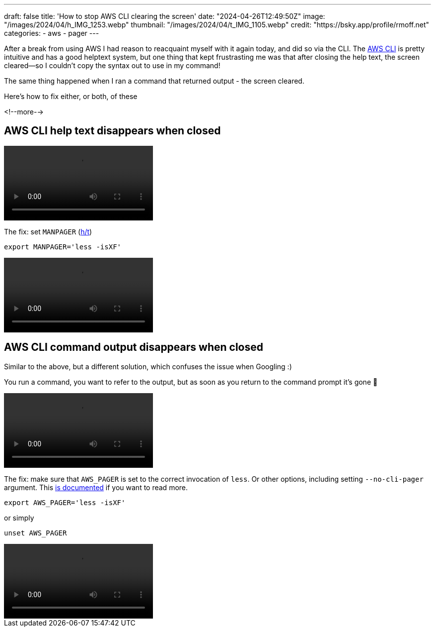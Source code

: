 ---
draft: false
title: 'How to stop AWS CLI clearing the screen'
date: "2024-04-26T12:49:50Z"
image: "/images/2024/04/h_IMG_1253.webp"
thumbnail: "/images/2024/04/t_IMG_1105.webp"
credit: "https://bsky.app/profile/rmoff.net"
categories:
- aws
- pager
---

:source-highlighter: rouge
:icons: font
:rouge-css: style
:rouge-style: github

After a break from using AWS I had reason to reacquaint myself with it again today, and did so via the CLI. The https://aws.amazon.com/cli/[AWS CLI] is pretty intuitive and has a good helptext system, but one thing that kept frustrasting me was that after closing the help text, the screen cleared—so I couldn't copy the syntax out to use in my command!

The same thing happened when I ran a command that returned output - the screen cleared.

Here's how to fix either, or both, of these

<!--more-->

== AWS CLI help text disappears when closed

video::/images/2024/04/help0.mp4[]

The fix: set `MANPAGER` (https://ashley.raiteri.net/stop-aws-cli-help-command-from-clearing-screen/[h/t])

[source,bash]
----
export MANPAGER='less -isXF'
----

video::/images/2024/04/help1.mp4[]

== AWS CLI command output disappears when closed

Similar to the above, but a different solution, which confuses the issue when Googling :)

You run a command, you want to refer to the output, but as soon as you return to the command prompt it's gone 🤨

video::/images/2024/04/help2.mp4[]

The fix: make sure that `AWS_PAGER` is set to the correct invocation of `less`. Or other options, including setting `--no-cli-pager` argument. This https://docs.aws.amazon.com/cli/latest/userguide/cli-usage-pagination.html#cli-usage-pagination-clientside[is documented] if you want to read more.

[source,bash]
----
export AWS_PAGER='less -isXF'
----

or simply

[source,bash]
----
unset AWS_PAGER
----

video::/images/2024/04/help3.mp4[]
